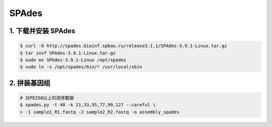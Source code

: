 SPAdes
======

1. 下载并安装 SPAdes
--------------------

.. code-block:: bash

    $ curl -O http://spades.bioinf.spbau.ru/release3.1.1/SPAdes-3.9.1-Linux.tar.gz
    $ tar zxvf SPAdes-3.9.1-Linux.tar.gz
    $ sudo mv SPAdes-3.9.1-Linux /opt/spades
    $ sudo ln -s /opt/spades/bin/* /usr/local/sbin

2. 拼装基因组
-------------

.. code-block:: bash

    # 对PE250以上的测序数据
    $ spades.py -t 40 -k 21,33,55,77,99,127 --careful \
    > -1 sample1_R1.fastq -2 sample2_R2.fastq -o assembly_spades
